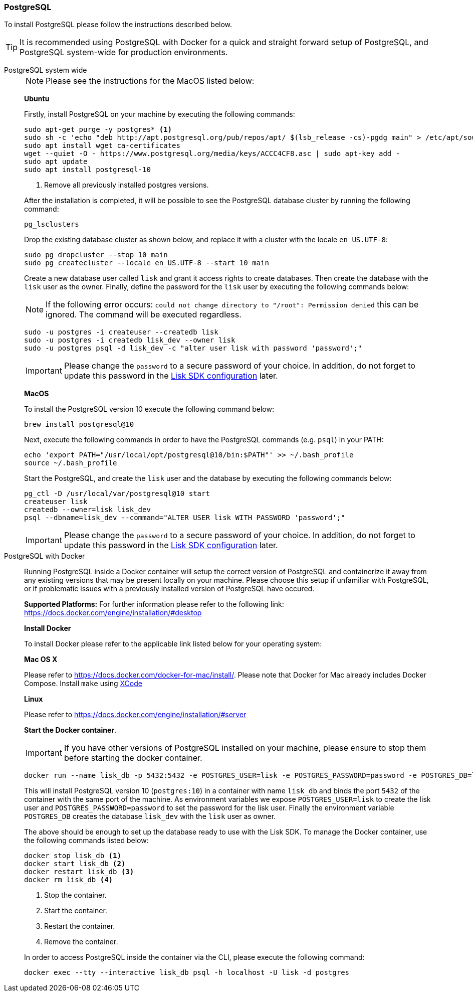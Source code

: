 [[postgresql]]
=== PostgreSQL

To install PostgreSQL please follow the instructions described below.

TIP: It is recommended using PostgreSQL with Docker for a quick and straight forward setup of PostgreSQL, and PostgreSQL system-wide for production environments.

[tabs]
====
PostgreSQL system wide::
+
--
NOTE: Please see the instructions for the MacOS listed below:

*Ubuntu*

Firstly, install PostgreSQL on your machine by executing the following commands:

[source,bash]
----
sudo apt-get purge -y postgres* <1>
sudo sh -c 'echo "deb http://apt.postgresql.org/pub/repos/apt/ $(lsb_release -cs)-pgdg main" > /etc/apt/sources.list.d/pgdg.list'
sudo apt install wget ca-certificates
wget --quiet -O - https://www.postgresql.org/media/keys/ACCC4CF8.asc | sudo apt-key add -
sudo apt update
sudo apt install postgresql-10
----

<1> Remove all previously installed postgres versions.

After the installation is completed, it will be possible to see the PostgreSQL database cluster by running the following command:

[source,bash]
----
pg_lsclusters
----

Drop the existing database cluster as shown below, and replace it with a cluster with the locale `en_US.UTF-8`:

[source,bash]
----
sudo pg_dropcluster --stop 10 main
sudo pg_createcluster --locale en_US.UTF-8 --start 10 main
----

Create a new database user called `lisk` and grant it access rights to create databases.
Then create the database with the `lisk` user as the owner.
Finally, define the password for the `lisk` user by executing the following commands below:

[NOTE]
=====
If the following error occurs: `could not change directory to "/root": Permission denied` this can be ignored.
The command will be executed regardless.
=====

[source,bash]
----
sudo -u postgres -i createuser --createdb lisk
sudo -u postgres -i createdb lisk_dev --owner lisk
sudo -u postgres psql -d lisk_dev -c "alter user lisk with password 'password';"
----

IMPORTANT: Please change the `password` to a secure password of your choice.
In addition, do not forget to update this password in the xref:basic-guides/configuration.adoc[Lisk SDK configuration] later.

*MacOS*

To install the PostgreSQL version 10 execute the following command below:

[source,bash]
----
brew install postgresql@10
----

Next, execute the following commands in order to have the PostgreSQL commands (e.g. `psql`) in your PATH:

[source,bash]
----
echo 'export PATH="/usr/local/opt/postgresql@10/bin:$PATH"' >> ~/.bash_profile
source ~/.bash_profile
----

Start the PostgreSQL, and create the `lisk` user and the database by executing the following commands below:

[source,bash]
----
pg_ctl -D /usr/local/var/postgresql@10 start
createuser lisk
createdb --owner=lisk lisk_dev
psql --dbname=lisk_dev --command="ALTER USER lisk WITH PASSWORD 'password';"
----

IMPORTANT: Please change the `password` to a secure password of your choice.
In addition, do not forget to update this password in the xref:basic-guides/configuration.adoc[Lisk SDK configuration] later.
--
PostgreSQL with Docker::
+
--
Running PostgreSQL inside a Docker container will setup the correct version of PostgreSQL and containerize it away from any existing versions that may be present locally on your machine.
Please choose this setup if unfamiliar with PostgreSQL, or if problematic issues with a previously installed version of PostgreSQL have occured.

*Supported Platforms:* For further information please refer to the following link: https://docs.docker.com/engine/installation/#desktop

*Install Docker*

To install Docker please refer to the applicable link listed below for your operating system:

*Mac OS X*

Please refer to https://docs.docker.com/docker-for-mac/install/.
Please note that Docker for Mac already includes Docker Compose.
Install `make` using https://developer.apple.com/xcode/features/[XCode]

*Linux*

Please refer to https://docs.docker.com/engine/installation/#server

*Start the Docker container*.

IMPORTANT: If you have other versions of PostgreSQL installed on your machine, please ensure to stop them before starting the docker container.

[source,bash]
----
docker run --name lisk_db -p 5432:5432 -e POSTGRES_USER=lisk -e POSTGRES_PASSWORD=password -e POSTGRES_DB=lisk_dev -d postgres:10
----

This will install PostgreSQL version 10 (`postgres:10`) in a container with name `lisk_db` and binds the port `5432` of the container with the same port of the machine.
As environment variables we expose `POSTGRES_USER=lisk` to create the lisk user and `POSTGRES_PASSWORD=password` to set the password for the lisk user.
Finally the environment variable `POSTGRES_DB` creates the database `lisk_dev` with the `lisk` user as owner.

The above should be enough to set up the database ready to use with the Lisk SDK.
To manage the Docker container, use the following commands listed below:

[source,bash]
----
docker stop lisk_db <1>
docker start lisk_db <2>
docker restart lisk_db <3>
docker rm lisk_db <4>
----

<1> Stop the container.
<2> Start the container.
<3> Restart the container.
<4> Remove the container.

In order to access PostgreSQL inside the container via the CLI, please execute the following command:

[source,bash]
----
docker exec --tty --interactive lisk_db psql -h localhost -U lisk -d postgres
----
--
====
